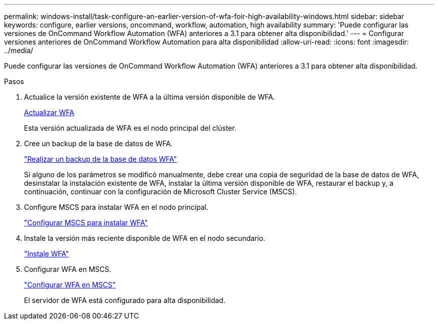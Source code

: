 ---
permalink: windows-install/task-configure-an-earlier-version-of-wfa-foir-high-availability-windows.html 
sidebar: sidebar 
keywords: configure, earlier versions, oncommand, workflow, automation, high availability 
summary: 'Puede configurar las versiones de OnCommand Workflow Automation (WFA) anteriores a 3.1 para obtener alta disponibilidad.' 
---
= Configurar versiones anteriores de OnCommand Workflow Automation para alta disponibilidad
:allow-uri-read: 
:icons: font
:imagesdir: ../media/


[role="lead"]
Puede configurar las versiones de OnCommand Workflow Automation (WFA) anteriores a 3.1 para obtener alta disponibilidad.

.Pasos
. Actualice la versión existente de WFA a la última versión disponible de WFA.
+
xref:task-upgrade-oncommand-workflow-automation.adoc[Actualizar WFA]

+
Esta versión actualizada de WFA es el nodo principal del clúster.

. Cree un backup de la base de datos de WFA.
+
link:reference-backing-up-of-the-oncommand-workflow-automation-database.html["Realizar un backup de la base de datos WFA"]

+
Si alguno de los parámetros se modificó manualmente, debe crear una copia de seguridad de la base de datos de WFA, desinstalar la instalación existente de WFA, instalar la última versión disponible de WFA, restaurar el backup y, a continuación, continuar con la configuración de Microsoft Cluster Service (MSCS).

. Configure MSCS para instalar WFA en el nodo principal.
+
link:task-configure-mscs-to-install-wfa.html["Configurar MSCS para instalar WFA"]

. Instale la versión más reciente disponible de WFA en el nodo secundario.
+
link:task-install-workflow-automation-on-windows.html["Instale WFA"]

. Configurar WFA en MSCS.
+
link:task-configure-mscs-to-install-wfa.html["Configurar WFA en MSCS"]

+
El servidor de WFA está configurado para alta disponibilidad.


